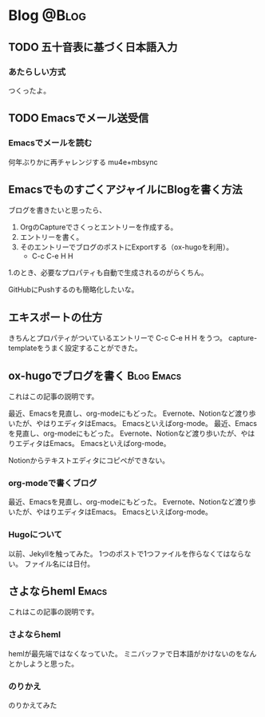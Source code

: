 #+HUGO_BASE_DIR: ~/git/ychubachi.github.io
#+HUGO_SECTION: post


* Blog                                                                :@Blog:
** TODO 五十音表に基づく日本語入力
   :PROPERTIES:
   :Created:  <2021-11-04 Thu 00:15>
   :EXPORT_FILE_NAME: 20211104-001530
   :EXPORT_DATE: [2021-11-04 Thu 00:15]
   :END:

*** あたらしい方式
    つくったよ。

** TODO Emacsでメール送受信
   :PROPERTIES:
   :Created:  <2021-10-31 Sun 17:37>
   :EXPORT_FILE_NAME: 20211031-173748
   :EXPORT_DATE: [2021-10-31 Sun 17:37]
   :END:

*** Emacsでメールを読む
  何年ぶりかに再チャレンジする
  mu4e+mbsync

** EmacsでものすごくアジャイルにBlogを書く方法
   :PROPERTIES:
   :Created:  <2021-10-17 Sun 22:35>
   :EXPORT_FILE_NAME: 20211017-223536
   :EXPORT_DATE: [2021-10-17 Sun 22:35]
   :END:

ブログを書きたいと思ったら、

1. OrgのCaptureでさくっとエントリーを作成する。
2. エントリーを書く。
3. そのエントリーでブログのポストにExportする（ox-hugoを利用）。
   - C-c C-e H H

1.のとき、必要なプロパティも自動で生成されるのがらくちん。

GitHubにPushするのも簡略化したいな。

** エキスポートの仕方
   :PROPERTIES:
   :Created:  <2021-10-17 Sun 22:32>
   :EXPORT_FILE_NAME: 20211017-223202
   :EXPORT_DATE: [2021-10-17 Sun 22:32]
   :END:

きちんとプロパティがついているエントリーで C-c C-e H H をうつ。
capture-templateをうまく設定することができた。

** ox-hugoでブログを書く                                         :Blog:Emacs:
   :PROPERTIES:
   :EXPORT_FILE_NAME: 2021-10-16
   :EXPORT_DATE: 2021-10-16
   :END:

#+begin_description
これはこの記事の説明です。
#+end_description

最近、Emacsを見直し、org-modeにもどった。
Evernote、Notionなど渡り歩いたが、やはりエディタはEmacs。
Emacsといえばorg-mode。
最近、Emacsを見直し、org-modeにもどった。
Evernote、Notionなど渡り歩いたが、やはりエディタはEmacs。
Emacsといえばorg-mode。

Notionからテキストエディタにコピペができない。

*** org-modeで書くブログ
最近、Emacsを見直し、org-modeにもどった。
Evernote、Notionなど渡り歩いたが、やはりエディタはEmacs。
Emacsといえばorg-mode。

*** Hugoについて
以前、Jekyllを触ってみた。
1つのポストで1つファイルを作らなくてはならない。
ファイル名には日付。

** さよならheml                                                       :Emacs:
:PROPERTIES:
:EXPORT_FILE_NAME: 2021-10-16-2
:EXPORT_DATE: 2021-10-16
:END:

#+begin_description
これはこの記事の説明です。
#+end_description

*** さよならheml
hemlが最先端ではなくなっていた。
ミニバッファで日本語がかけないのをなんとかしようと思った。

*** のりかえ
のりかえてみた
